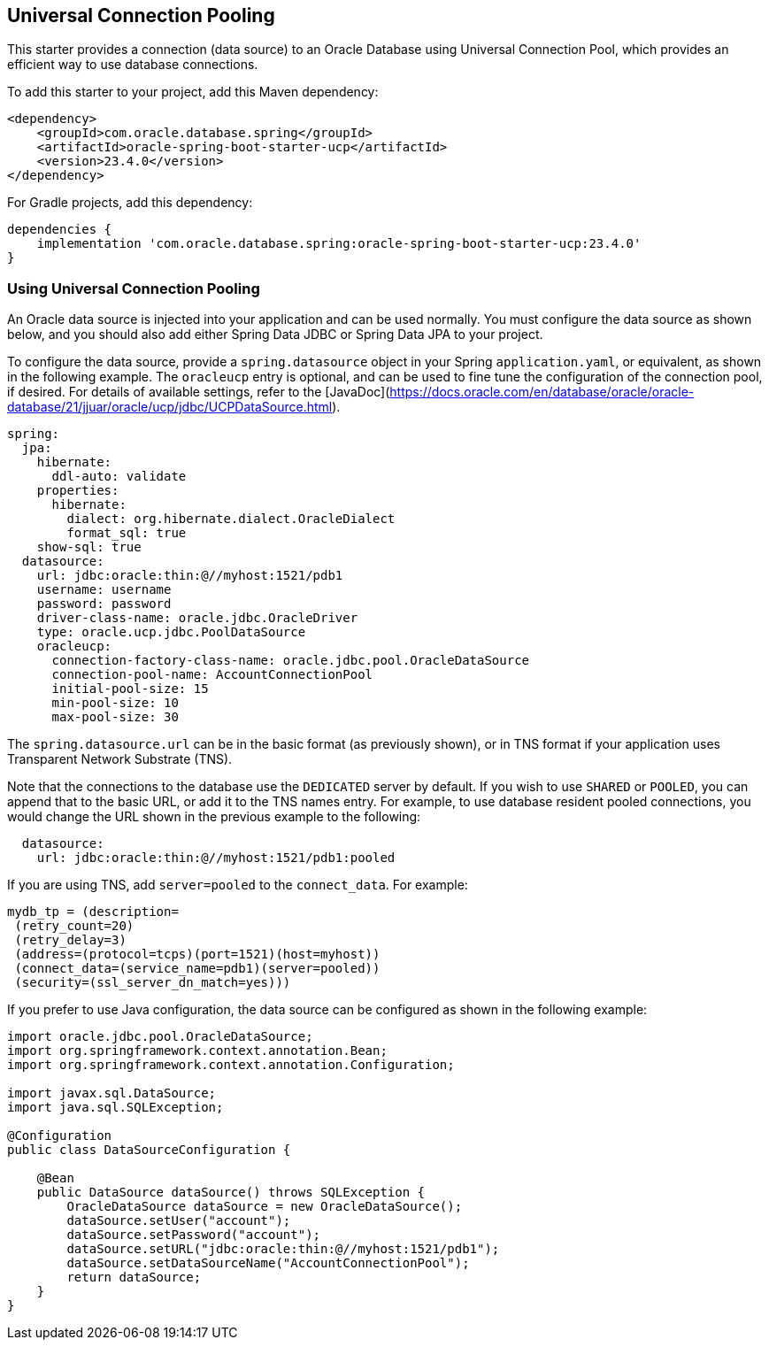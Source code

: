 // Copyright (c) 2024, Oracle and/or its affiliates.
// Licensed under the Universal Permissive License v 1.0 as shown at https://oss.oracle.com/licenses/upl/

[#Universal Connection Pooling]
== Universal Connection Pooling

This starter provides a connection (data source) to an Oracle Database using Universal Connection Pool, which provides an efficient way to use database connections.

To add this starter to your project, add this Maven dependency:

[source,xml]
----
<dependency>
    <groupId>com.oracle.database.spring</groupId>
    <artifactId>oracle-spring-boot-starter-ucp</artifactId>
    <version>23.4.0</version>
</dependency>
----

For Gradle projects, add this dependency:

[source,subs="normal"]
----
dependencies {
    implementation 'com.oracle.database.spring:oracle-spring-boot-starter-ucp:23.4.0'
}
----

=== Using Universal Connection Pooling

An Oracle data source is injected into your application and can be used normally. You must configure the data source as shown below, and you should also add either Spring Data JDBC or Spring Data JPA to your project.

To configure the data source, provide a `spring.datasource` object in your Spring `application.yaml`, or equivalent, as shown in the following example.  The `oracleucp` entry is optional, and can be used to fine tune the configuration of the connection pool, if desired.  For details of available settings, refer to the [JavaDoc](https://docs.oracle.com/en/database/oracle/oracle-database/21/jjuar/oracle/ucp/jdbc/UCPDataSource.html).

[source,yaml]
----
spring:
  jpa:
    hibernate:
      ddl-auto: validate
    properties:
      hibernate:
        dialect: org.hibernate.dialect.OracleDialect
        format_sql: true
    show-sql: true
  datasource:
    url: jdbc:oracle:thin:@//myhost:1521/pdb1
    username: username
    password: password
    driver-class-name: oracle.jdbc.OracleDriver
    type: oracle.ucp.jdbc.PoolDataSource
    oracleucp:
      connection-factory-class-name: oracle.jdbc.pool.OracleDataSource
      connection-pool-name: AccountConnectionPool
      initial-pool-size: 15
      min-pool-size: 10
      max-pool-size: 30
----

The `spring.datasource.url` can be in the basic format (as previously shown), or in TNS format if your application uses Transparent Network Substrate (TNS).

Note that the connections to the database use the `DEDICATED` server by default. If you wish to use `SHARED` or `POOLED`, you can append that to the basic URL, or add it to the TNS names entry. For example, to use database resident pooled connections, you would change the URL shown in the previous example to the following:

[source,yaml]
----
  datasource:
    url: jdbc:oracle:thin:@//myhost:1521/pdb1:pooled
----

If you are using TNS, add `server=pooled` to the `connect_data`. For example:

[source,text]
----
mydb_tp = (description=
 (retry_count=20)
 (retry_delay=3)
 (address=(protocol=tcps)(port=1521)(host=myhost))
 (connect_data=(service_name=pdb1)(server=pooled))
 (security=(ssl_server_dn_match=yes)))
----

If you prefer to use Java configuration, the data source can be configured as shown in the following example:

[source,java]
----
import oracle.jdbc.pool.OracleDataSource;
import org.springframework.context.annotation.Bean;
import org.springframework.context.annotation.Configuration;

import javax.sql.DataSource;
import java.sql.SQLException;

@Configuration
public class DataSourceConfiguration {

    @Bean
    public DataSource dataSource() throws SQLException {
        OracleDataSource dataSource = new OracleDataSource();
        dataSource.setUser("account");
        dataSource.setPassword("account");
        dataSource.setURL("jdbc:oracle:thin:@//myhost:1521/pdb1");
        dataSource.setDataSourceName("AccountConnectionPool");
        return dataSource;
    }
}
----
